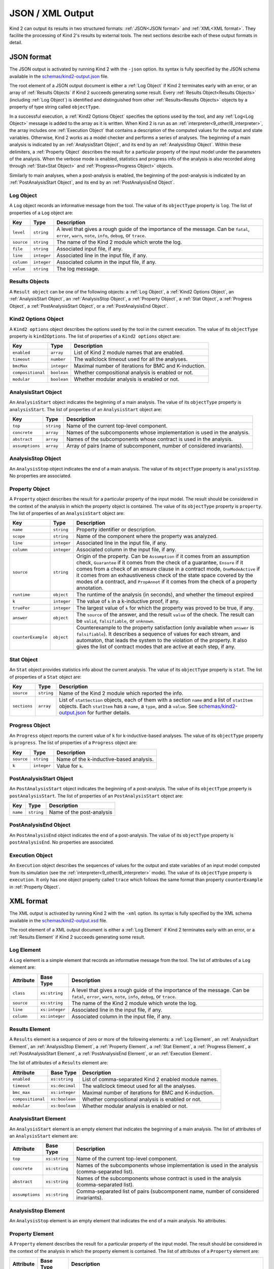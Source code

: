 .. _3_output/2_xml:

JSON / XML Output
=================

Kind 2 can output its results in two structured formats:
:ref:`JSON<JSON format>` and :ref:`XML<XML format>`.
They facilite the processing of Kind 2's results by external tools.
The next sections describe each of these output formats in detail.

.. _JSON format:

JSON format
-----------

.. _schemas/kind2-output.json: https://github.com/kind2-mc/kind2/blob/develop/schemas/kind2-output.json

The JSON output is activated by running Kind 2 with the ``-json`` option.
Its syntax is fully specified by the JSON schema available in the
`schemas/kind2-output.json`_ file.

The root element of a JSON output document is either a :ref:`Log Object` if Kind 2
terminates early with an error, or an array of :ref:`Results Objects`
if Kind 2 succeeds generating some result.
Every :ref:`Results Object<Results Objects>` (including :ref:`Log Object`)
is identified and distinguished from other :ref:`Results<Results Objects>`
objects by a property of type string called ``objectType``.

In a successful execution, a :ref:`Kind2 Options Object` specifies the options
used by the tool, and any :ref:`Log<Log Object>` message is added to the array
as it is written. When Kind 2 is run as an
:ref:`interpreter<9_other/8_interpreter>`, the array includes one
:ref:`Execution Object` that contains a description of the computed values
for the output and state variables.
Otherwise, Kind 2 works as a model checker and performs
a series of analyses. The beginning of a main analysis is indicated by an
:ref:`AnalysisStart Object`, and its end by an :ref:`AnalysisStop Object`.
Within these delimiters, a :ref:`Property Object` describes the result
for a particular property of the input model under the parameters of the analysis.
When the verbose mode is enabled,
statistics and progress info of the analysis is also recorded along
through :ref:`Stat<Stat Object>` and :ref:`Progress<Progress Object>` objects.

Similarly to main analyses, when a post-analysis is enabled, the beginning of the post-analysis
is indicated by an :ref:`PostAnalysisStart Object`, and its end by an :ref:`PostAnalysisEnd Object`.

.. _Log Object:

Log Object
^^^^^^^^^^

A ``Log`` object records an informative message from the tool.
The value of its ``objectType`` property is ``log``.
The list of properties of a ``Log`` object are:

.. csv-table::
   :header: "Key", "Type", "Description"
   :widths: auto

   ``level``, ``string``, "A level that gives a rough guide of the importance of the message. Can be ``fatal``, ``error``, ``warn``, ``note``, ``info``, ``debug``, or ``trace``."
   ``source``, ``string``, "The name of the Kind 2 module which wrote the log."
   ``file``, ``string``, "Associated input file, if any."
   ``line``, ``integer``, "Associated line in the input file, if any."
   ``column``, ``integer``, "Associated column in the input file, if any."
   ``value``, ``string``, "The log message."

.. _Results Objects:

Results Objects
^^^^^^^^^^^^^^^

A ``Result object`` can be one of the following objects: a :ref:`Log Object`,
a :ref:`Kind2 Options Object`, an :ref:`AnalysisStart Object`, an :ref:`AnalysisStop Object`,
a :ref:`Property Object`, a :ref:`Stat Object`, a :ref:`Progress Object`,
a :ref:`PostAnalysisStart Object`, or a :ref:`PostAnalysisEnd Object`.

.. _Kind2 Options Object:

Kind2 Options Object
^^^^^^^^^^^^^^^^^^^^

A ``Kind2 options`` object describes the options used by the tool in the current execution.
The value of its ``objectType`` property is ``kind2Options``.
The list of properties of a ``Kind2 options`` object are:

.. csv-table::
   :header: "Key", "Type", "Description"
   :widths: auto

   ``enabled``, ``array``, "List of Kind 2 module names that are enabled."
   ``timeout``, ``number``, "The wallclock timeout used for all the analyses."
   ``bmcMax``, ``integer``, "Maximal number of iterations for BMC and K-induction."
   ``compositional``, ``boolean``, "Whether compositional analysis is enabled or not."
   ``modular``, ``boolean``, "Whether modular analysis is enabled or not."

.. _AnalysisStart Object:

AnalysisStart Object
^^^^^^^^^^^^^^^^^^^^

An ``AnalysisStart`` object indicates the beginning of a main analysis.
The value of its ``objectType`` property is ``analysisStart``.
The list of properties of an ``AnalysisStart`` object are:

.. csv-table::
   :header: "Key", "Type", "Description"
   :widths: auto

   ``top``, ``string``, "Name of the current top-level component."
   ``concrete``, ``array``, "Names of the subcomponents whose implementation is used in the analysis."
   ``abstract``, ``array``, "Names of the subcomponents whose contract is used in the analysis."
   ``assumptions``, ``array``, "Array of pairs (name of subcomponent, number of considered invariants)."

.. _AnalysisStop Object:

AnalysisStop Object
^^^^^^^^^^^^^^^^^^^

An ``AnalysisStop`` object indicates the end of a main analysis.
The value of its ``objectType`` property is ``analysisStop``. No properties are associated.

.. _Property Object:

Property Object
^^^^^^^^^^^^^^^

A ``Property`` object describes the result for a particular property of the input model.
The result should be considered in the context of the analysis in which the property object
is contained. The value of its ``objectType`` property is ``property``.
The list of properties of an ``AnalysisStart`` object are:

.. csv-table::
   :header: "Key", "Type", "Description"
   :widths: auto

   ``name``, ``string``, "Property identifier or description."
   ``scope``, ``string``, "Name of the component where the property was analyzed."
   ``line``, ``integer``, "Associated line in the input file, if any."
   ``column``, ``integer``, "Associated column in the input file, if any."
   ``source``, ``string``, "Origin of the property. Can be ``Assumption`` if it comes from an assumption check, ``Guarantee`` if it comes from the check of a guarantee, ``Ensure`` if it comes from a check of an ensure clause in a contract mode, ``OneModeActive`` if it comes from an exhaustiveness check of the state space covered by the modes of a contract, and ``PropAnnot`` if it comes from the check of a property annotation."
   ``runtime``, ``object``, "The runtime of the analysis (in seconds), and whether the timeout expired"
   ``k``, ``integer``, "The value of ``k`` in a k-inductive proof, if any."
   ``trueFor``, ``integer``, "The largest value of ``k`` for which the property was proved to be true, if any."
   ``answer``, ``object``, "The ``source`` of the answer, and the result ``value`` of the check. The result can be ``valid``, ``falsifiable``, or ``unknown``."
   ``counterExample``, ``object``, "Counterexample to the property satisfaction (only available when ``answer`` is ``falsifiable``). It describes a sequence of values for each stream, and automaton, that leads the system to the violation of the property. It also gives the list of contract modes that are active at each step, if any."

.. _Stat Object:

Stat Object
^^^^^^^^^^^

An ``Stat`` object provides statistics info about the current analysis.
The value of its ``objectType`` property is ``stat``.
The list of properties of a ``Stat`` object are:

.. csv-table::
   :header: "Key", "Type", "Description"
   :widths: auto

   ``source``, ``string``, "Name of the Kind 2 module which reported the info."
   ``sections``, ``array``, "List of ``statSection`` objects, each of them with a section ``name`` and a list of ``statItem`` objects. Each ``statItem`` has a ``name``, a ``type``, and a ``value``. See `schemas/kind2-output.json`_ for further details."

.. _Progress Object:

Progress Object
^^^^^^^^^^^^^^^

An ``Progress`` object reports the current value of ``k`` for k-inductive-based analyses.
The value of its ``objectType`` property is ``progress``.
The list of properties of a ``Progress`` object are:

.. csv-table::
   :header: "Key", "Type", "Description"
   :widths: auto

   ``source``, ``string``, "Name of the k-inductive-based analysis."
   ``k``, ``integer``, "Value for ``k``."

.. _PostAnalysisStart Object:

PostAnalysisStart Object
^^^^^^^^^^^^^^^^^^^^^^^^

An ``PostAnalysisStart`` object indicates the beginning of a post-analysis.
The value of its ``objectType`` property is ``postAnalysisStart``.
The list of properties of an ``PostAnalysisStart`` object are:

.. csv-table::
   :header: "Key", "Type", "Description"
   :widths: auto

   ``name``, ``string``, "Name of the post-analysis"

.. _PostAnalysisEnd Object:

PostAnalysisEnd Object
^^^^^^^^^^^^^^^^^^^^^^

An ``PostAnalysisEnd`` object indicates the end of a post-analysis.
The value of its ``objectType`` property is ``postAnalysisEnd``. No properties are associated.

.. _Execution Object:

Execution Object
^^^^^^^^^^^^^^^^

An ``Execution`` object describes the sequences of values for the output and state variables
of an input model computed from its simulation (see the :ref:`interpreter<9_other/8_interpreter>` mode).
The value of its ``objectType`` property is ``execution``. It only has one object property called
``trace`` which follows the same format than property ``counterExample`` in :ref:`Property Object`.

.. _XML format:

XML format
----------

.. _schemas/kind2-output.xsd: https://github.com/kind2-mc/kind2/blob/develop/schemas/kind2-output.xsd

The XML output is activated by running Kind 2 with the ``-xml`` option.
Its syntax is fully specified by the XML schema available in the
`schemas/kind2-output.xsd`_ file.

The root element of a XML output document is either a :ref:`Log Element` if Kind 2
terminates early with an error, or a :ref:`Results Element`
if Kind 2 succeeds generating some result.

.. _Log Element:

Log Element
^^^^^^^^^^^

A ``Log`` element is a simple element that records an informative message from the tool.
The list of attributes of a ``Log`` element are:

.. csv-table::
   :header: "Attribute", "Base Type", "Description"
   :widths: auto

   ``class``, ``xs:string``, "A level that gives a rough guide of the importance of the message. Can be ``fatal``, ``error``, ``warn``, ``note``, ``info``, ``debug``, or ``trace``."
   ``source``, ``xs:string``, "The name of the Kind 2 module which wrote the log."
   ``line``, ``xs:integer``, "Associated line in the input file, if any."
   ``column``, ``xs:integer``, "Associated column in the input file, if any."

.. _Results Element:

Results Element
^^^^^^^^^^^^^^^

A ``Results`` element is a sequence of zero or more of the following elements: a :ref:`Log Element`,
an :ref:`AnalysisStart Element`, an :ref:`AnalysisStop Element`,
a :ref:`Property Element`, a :ref:`Stat Element`, a :ref:`Progress Element`,
a :ref:`PostAnalysisStart Element`, a :ref:`PostAnalysisEnd Element`, or
an :ref:`Execution Element`.

The list of attributes of a ``Results`` element are:

.. csv-table::
   :header: "Attribute", "Base Type", "Description"
   :widths: auto

   ``enabled``, ``xs:string``, "List of comma-separated Kind 2 enabled module names."
   ``timeout``, ``xs:decimal``, "The wallclock timeout used for all the analyses."
   ``bmc_max``, ``xs:integer``, "Maximal number of iterations for BMC and K-induction."
   ``compositional``, ``xs:boolean``, "Whether compositional analysis is enabled or not."
   ``modular``, ``xs:boolean``, "Whether modular analysis is enabled or not."

.. _AnalysisStart Element:

AnalysisStart Element
^^^^^^^^^^^^^^^^^^^^^

An ``AnalysisStart`` element is an empty element that indicates the beginning of a main analysis.
The list of attributes of an ``AnalysisStart`` element are:

.. csv-table::
   :header: "Attribute", "Base Type", "Description"
   :widths: auto

   ``top``, ``xs:string``, "Name of the current top-level component."
   ``concrete``, ``xs:string``, "Names of the subcomponents whose implementation is used in the analysis (comma-separated list)."
   ``abstract``, ``xs:string``, "Names of the subcomponents whose contract is used in the analysis (comma-separated list)."
   ``assumptions``, ``xs:string``, "Comma-separated list of pairs (subcomponent name, number of considered invariants)."

.. _AnalysisStop Element:

AnalysisStop Element
^^^^^^^^^^^^^^^^^^^^

An ``AnalysisStop`` element is an empty element that indicates the end of a main analysis. No attributes.

.. _Property Element:

Property Element
^^^^^^^^^^^^^^^^

A ``Property`` element describes the result for a particular property of the input model.
The result should be considered in the context of the analysis in which the property element
is contained. The list of attributes of a ``Property`` element are:

.. csv-table::
   :header: "Attribute", "Base Type", "Description"
   :widths: auto

   ``name``, ``xs:string``, "Property identifier or description."
   ``scope``, ``xs:string``, "Name of the component where the property was analyzed."
   ``file``, ``xs:string``, "Associated input file, if any."
   ``line``, ``xs:integer``, "Associated line in the input file, if any."
   ``column``, ``xs:integer``, "Associated column in the input file, if any."
   ``source``, ``xs:string``, "Origin of the property. Can be ``Assumption`` if it comes from an assumption check, ``Guarantee`` if it comes from the check of a guarantee, ``Ensure`` if it comes from a check of an ensure clause in a contract mode, ``OneModeActive`` if it comes from an exhaustiveness check of the state space covered by the modes of a contract, and ``PropAnnot`` if it comes from the check of a property annotation."

A ``Property`` element contains one ``Answer`` element, which includes the result for the property check
(``valid``, ``falsifiable``, or ``unknown``), and identifies the Kind 2 module responsible for the answer.
If the result is ``valid``, or ``falsifiable``, it also contains a ``Runtime`` element, which reports
the runtime of the analysis (in seconds), and whether the timeout expired or not.
If the result is ``valid``, a ``K`` element gives the value of ``k`` for which the property was proved valid.
If the result is ``falsifiable``, a ``Counterexample`` element describes a sequence of values for each stream,
and automaton, that leads the system to the violation of the property.
It also gives the list of contract modes that are active at each step, if any.
If the result is ``unknown``, the ``Property`` element may contain a ``TrueFor`` element
specifying the largest value of ``k`` for which the property was proved to be true.

.. _Stat Element:

Stat Element
^^^^^^^^^^^^

An ``Stat`` element provides statistics info about the current analysis.
It has only one attribute of type ``xs:string``, ``source``,
which is the name of the Kind 2 module which reported the piece of information.
Its content consists in one or more ``Section`` elements. Each section has
one ``name`` element, and one or more ``item`` elements. Each ``item`` element
has one ``name`` element, and either a ``value`` element or a ``valuelist`` element.
A ``valuelist`` has one or more ``value`` elements, and each ``value`` element
has a ``type`` attribute (currently ``int`` or ``float``), and
its content is the actual value.

.. _Progress Element:

Progress Element
^^^^^^^^^^^^^^^^

A ``Progress`` element is a simple element that reports the
current value of ``k`` for a k-inductive-based analysis.
It has only one attribute of type ``xs:string``, ``source``,
which is the name of the k-inductive-based analysis.

.. _PostAnalysisStart Element:

PostAnalysisStart Element
^^^^^^^^^^^^^^^^^^^^^^^^^

An ``PostAnalysisStart`` element is an empty element that indicates
the beginning of a post-analysis. It has only one attribute of type ``xs:string``,
the ``name`` of the post-analysis.

.. _PostAnalysisEnd Element:

PostAnalysisEnd Element
^^^^^^^^^^^^^^^^^^^^^^^

An ``PostAnalysisEnd`` element is an empty element that indicates
the end of a post-analysis. No attributes.

.. _Execution Element:

Execution Element
^^^^^^^^^^^^^^^^^

An ``Execution`` element describes the sequences of values for the output and
state variables of an input model computed from the simulation of its execustion
(see the :ref:`interpreter<9_other/8_interpreter>` mode).
